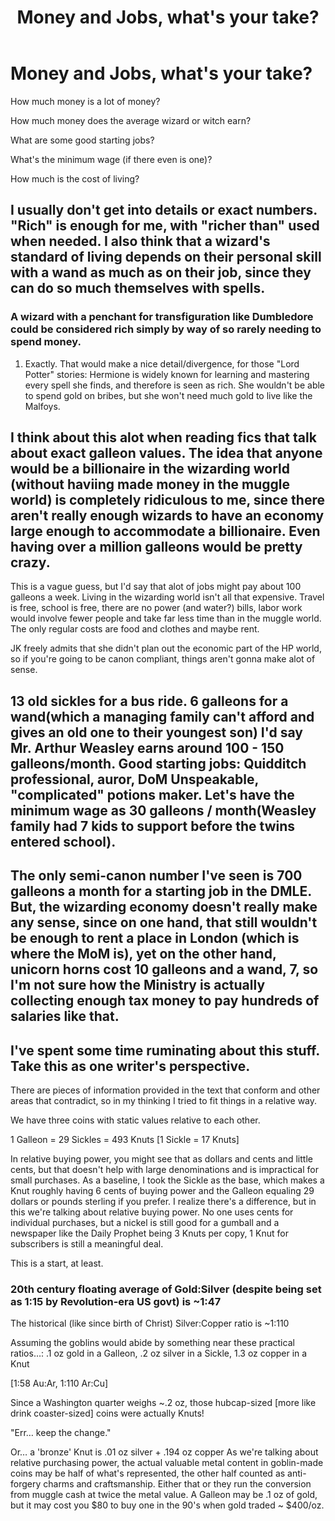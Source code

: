 #+TITLE: Money and Jobs, what's your take?

* Money and Jobs, what's your take?
:PROPERTIES:
:Author: updownban
:Score: 7
:DateUnix: 1461647514.0
:DateShort: 2016-Apr-26
:FlairText: Discussion
:END:
How much money is a lot of money?

How much money does the average wizard or witch earn?

What are some good starting jobs?

What's the minimum wage (if there even is one)?

How much is the cost of living?


** I usually don't get into details or exact numbers. "Rich" is enough for me, with "richer than" used when needed. I also think that a wizard's standard of living depends on their personal skill with a wand as much as on their job, since they can do so much themselves with spells.
:PROPERTIES:
:Author: Starfox5
:Score: 7
:DateUnix: 1461649213.0
:DateShort: 2016-Apr-26
:END:

*** A wizard with a penchant for transfiguration like Dumbledore could be considered rich simply by way of so rarely needing to spend money.
:PROPERTIES:
:Author: DZCreeper
:Score: 3
:DateUnix: 1461701062.0
:DateShort: 2016-Apr-27
:END:

**** Exactly. That would make a nice detail/divergence, for those "Lord Potter" stories: Hermione is widely known for learning and mastering every spell she finds, and therefore is seen as rich. She wouldn't be able to spend gold on bribes, but she won't need much gold to live like the Malfoys.
:PROPERTIES:
:Author: Starfox5
:Score: 2
:DateUnix: 1461702180.0
:DateShort: 2016-Apr-27
:END:


** I think about this alot when reading fics that talk about exact galleon values. The idea that anyone would be a billionaire in the wizarding world (without haviing made money in the muggle world) is completely ridiculous to me, since there aren't really enough wizards to have an economy large enough to accommodate a billionaire. Even having over a million galleons would be pretty crazy.

This is a vague guess, but I'd say that alot of jobs might pay about 100 galleons a week. Living in the wizarding world isn't all that expensive. Travel is free, school is free, there are no power (and water?) bills, labor work would involve fewer people and take far less time than in the muggle world. The only regular costs are food and clothes and maybe rent.

JK freely admits that she didn't plan out the economic part of the HP world, so if you're going to be canon compliant, things aren't gonna make alot of sense.
:PROPERTIES:
:Author: maxxie10
:Score: 3
:DateUnix: 1461659218.0
:DateShort: 2016-Apr-26
:END:


** 13 old sickles for a bus ride. 6 galleons for a wand(which a managing family can't afford and gives an old one to their youngest son) I'd say Mr. Arthur Weasley earns around 100 - 150 galleons/month. Good starting jobs: Quidditch professional, auror, DoM Unspeakable, "complicated" potions maker. Let's have the minimum wage as 30 galleons / month(Weasley family had 7 kids to support before the twins entered school).
:PROPERTIES:
:Author: srivve
:Score: 2
:DateUnix: 1461660956.0
:DateShort: 2016-Apr-26
:END:


** The only semi-canon number I've seen is 700 galleons a month for a starting job in the DMLE. But, the wizarding economy doesn't really make any sense, since on one hand, that still wouldn't be enough to rent a place in London (which is where the MoM is), yet on the other hand, unicorn horns cost 10 galleons and a wand, 7, so I'm not sure how the Ministry is actually collecting enough tax money to pay hundreds of salaries like that.
:PROPERTIES:
:Author: Lord_Anarchy
:Score: 2
:DateUnix: 1461672333.0
:DateShort: 2016-Apr-26
:END:


** I've spent some time ruminating about this stuff. Take this as one writer's perspective.

There are pieces of information provided in the text that conform and other areas that contradict, so in my thinking I tried to fit things in a relative way.

We have three coins with static values relative to each other.

1 Galleon = 29 Sickles = 493 Knuts [1 Sickle = 17 Knuts]

In relative buying power, you might see that as dollars and cents and little cents, but that doesn't help with large denominations and is impractical for small purchases. As a baseline, I took the Sickle as the base, which makes a Knut roughly having 6 cents of buying power and the Galleon equaling 29 dollars or pounds sterling if you prefer. I realize there's a difference, but in this we're talking about relative buying power. No one uses cents for individual purchases, but a nickel is still good for a gumball and a newspaper like the Daily Prophet being 3 Knuts per copy, 1 Knut for subscribers is still a meaningful deal.

This is a start, at least.
:PROPERTIES:
:Author: wordhammer
:Score: 1
:DateUnix: 1461696450.0
:DateShort: 2016-Apr-26
:END:

*** 20th century floating average of Gold:Silver (despite being set as 1:15 by Revolution-era US govt) is ~1:47

The historical (like since birth of Christ) Silver:Copper ratio is ~1:110

Assuming the goblins would abide by something near these practical ratios...: .1 oz gold in a Galleon, .2 oz silver in a Sickle, 1.3 oz copper in a Knut

[1:58 Au:Ar, 1:110 Ar:Cu]

Since a Washington quarter weighs ~.2 oz, those hubcap-sized [more like drink coaster-sized] coins were actually Knuts!

"Err... keep the change."

Or... a 'bronze' Knut is .01 oz silver + .194 oz copper As we're talking about relative purchasing power, the actual valuable metal content in goblin-made coins may be half of what's represented, the other half counted as anti-forgery charms and craftsmanship. Either that or they run the conversion from muggle cash at twice the metal value. A Galleon may be .1 oz of gold, but it may cost you $80 to buy one in the 90's when gold traded ~ $400/oz.
:PROPERTIES:
:Author: wordhammer
:Score: 1
:DateUnix: 1461696643.0
:DateShort: 2016-Apr-26
:END:
